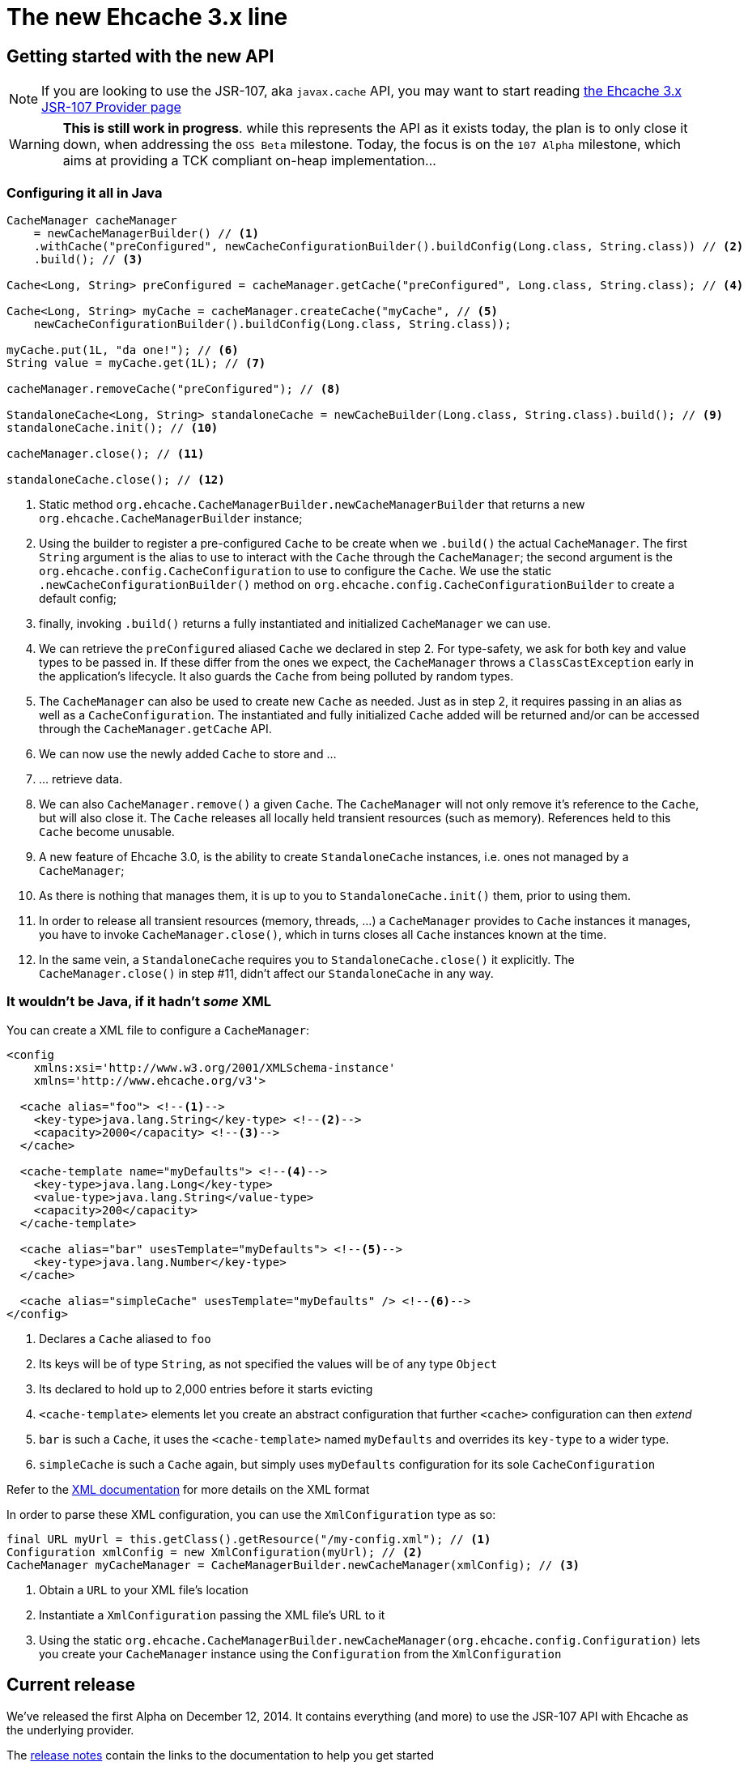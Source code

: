 ifdef::basebackend-html[:outfilesuffix: .html]
:source-highlighter: prettify

= The new Ehcache 3.x line

== Getting started with the new API

NOTE: If you are looking to use the JSR-107, aka `javax.cache` API, you may want to start reading
      link:107{outfilesuffix}[the Ehcache 3.x JSR-107 Provider page]

WARNING: *This is still work in progress*. while this represents the API as it exists today, the plan is to only close it
         down, when addressing the `OSS Beta` milestone. Today, the focus is on the `107 Alpha` milestone, which aims
         at providing a TCK compliant on-heap implementation...

=== Configuring it all in Java

[source,java]
----
CacheManager cacheManager
    = newCacheManagerBuilder() // <1>
    .withCache("preConfigured", newCacheConfigurationBuilder().buildConfig(Long.class, String.class)) // <2>
    .build(); // <3>

Cache<Long, String> preConfigured = cacheManager.getCache("preConfigured", Long.class, String.class); // <4>

Cache<Long, String> myCache = cacheManager.createCache("myCache", // <5>
    newCacheConfigurationBuilder().buildConfig(Long.class, String.class));

myCache.put(1L, "da one!"); // <6>
String value = myCache.get(1L); // <7>

cacheManager.removeCache("preConfigured"); // <8>

StandaloneCache<Long, String> standaloneCache = newCacheBuilder(Long.class, String.class).build(); // <9>
standaloneCache.init(); // <10>

cacheManager.close(); // <11>

standaloneCache.close(); // <12>
----

<1> Static method `org.ehcache.CacheManagerBuilder.newCacheManagerBuilder` that returns a new `org.ehcache.CacheManagerBuilder`
    instance;
<2> Using the builder to register a pre-configured `Cache` to be create when we `.build()` the actual `CacheManager`.
    The first `String` argument is the alias to use to interact with the `Cache` through the `CacheManager`; the second
    argument is the `org.ehcache.config.CacheConfiguration` to use to configure the `Cache`. We use the static
    `.newCacheConfigurationBuilder()` method on `org.ehcache.config.CacheConfigurationBuilder` to create a default config;
<3> finally, invoking `.build()` returns a fully instantiated and initialized `CacheManager` we can use.
<4> We can retrieve the `preConfigured` aliased `Cache` we declared in step 2. For type-safety, we ask for both key and
    value types to be passed in. If these differ from the ones we expect, the `CacheManager` throws a `ClassCastException`
    early in the application's lifecycle. It also guards the `Cache` from being polluted by random types.
<5> The `CacheManager` can also be used to create new `Cache` as needed. Just as in step 2, it requires passing in an
    alias as well as a `CacheConfiguration`. The instantiated and fully initialized `Cache` added will be returned and/or
    can be accessed through the `CacheManager.getCache` API.
<6> We can now use the newly added `Cache` to store and ...
<7> ... retrieve data.
<8> We can also `CacheManager.remove()` a given `Cache`. The `CacheManager` will not only remove it's reference to the
    `Cache`, but will also close it. The `Cache` releases all locally held transient resources (such as memory).
    References held to this `Cache` become unusable.
<9> A new feature of Ehcache 3.0, is the ability to create `StandaloneCache` instances, i.e. ones not managed by a `CacheManager`;
<10> As there is nothing that manages them, it is up to you to `StandaloneCache.init()` them, prior to using them.
<11> In order to release all transient resources (memory, threads, ...) a `CacheManager` provides to `Cache` instances
     it manages, you have to invoke `CacheManager.close()`, which in turns closes all `Cache` instances known at the time.
<12> In the same vein, a `StandaloneCache` requires you to `StandaloneCache.close()` it explicitly. The `CacheManager.close()`
     in step #11, didn't affect our `StandaloneCache` in any way.

=== It wouldn't be Java, if it hadn't _some_ XML

You can create a XML file to configure a `CacheManager`:

[source,xml]
----
<config
    xmlns:xsi='http://www.w3.org/2001/XMLSchema-instance'
    xmlns='http://www.ehcache.org/v3'>

  <cache alias="foo"> <!--1-->
    <key-type>java.lang.String</key-type> <!--2-->
    <capacity>2000</capacity> <!--3-->
  </cache>

  <cache-template name="myDefaults"> <!--4-->
    <key-type>java.lang.Long</key-type>
    <value-type>java.lang.String</value-type>
    <capacity>200</capacity>
  </cache-template>

  <cache alias="bar" usesTemplate="myDefaults"> <!--5-->
    <key-type>java.lang.Number</key-type>
  </cache>

  <cache alias="simpleCache" usesTemplate="myDefaults" /> <!--6-->
</config>
----

<1> Declares a `Cache` aliased to `foo`
<2> Its keys will be of type `String`, as not specified the values will be of any type `Object`
<3> Its declared to hold up to 2,000 entries before it starts evicting
<4> `<cache-template>` elements let you create an abstract configuration that further `<cache>` configuration can then _extend_
<5> `bar` is such a `Cache`, it uses the `<cache-template>` named `myDefaults` and overrides its `key-type` to a wider type.
<6> `simpleCache` is such a `Cache` again, but simply uses `myDefaults` configuration for its sole `CacheConfiguration`

Refer to the link:xml{outfilesuffix}[XML documentation] for more details on the XML format

In order to parse these XML configuration, you can use the `XmlConfiguration` type as so:

[source,java]
----
final URL myUrl = this.getClass().getResource("/my-config.xml"); // <1>
Configuration xmlConfig = new XmlConfiguration(myUrl); // <2>
CacheManager myCacheManager = CacheManagerBuilder.newCacheManager(xmlConfig); // <3>
----

<1> Obtain a `URL` to your XML file's location
<2> Instantiate a `XmlConfiguration` passing the XML file's URL to it
<3> Using the static `org.ehcache.CacheManagerBuilder.newCacheManager(org.ehcache.config.Configuration)` lets you
    create your `CacheManager` instance using the `Configuration` from the `XmlConfiguration`

== Current release

We've released the first Alpha on December 12, 2014. It
contains everything (and more) to use the JSR-107 API with Ehcache as the underlying provider.

The https://github.com/ehcache/ehcache3/releases/tag/v3.0.0.Alpha[release notes] contain the links to the documentation
to help you get started

== Current development & next release

We are now working on the next milestone, aka https://github.com/ehcache/ehcache3/milestones/OSS%20Beta[OSS Beta] :
All the work to get all the features we want to port from the existing Ehcache 2.x line, exposed using the new API.
This includes things not covered by the 107 spec, such as _WriteBehind_, _DiskPersistence_, _EvictionListener_ et al.

See the https://github.com/ehcache/ehcache3/milestones[milestones on github] for more details on the current status.

For developer information, you might want to go check the https://github.com/ehcache/ehcache3/wiki[project's wiki on github].

